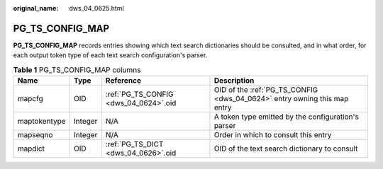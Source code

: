 :original_name: dws_04_0625.html

.. _dws_04_0625:

PG_TS_CONFIG_MAP
================

**PG_TS_CONFIG_MAP** records entries showing which text search dictionaries should be consulted, and in what order, for each output token type of each text search configuration's parser.

.. table:: **Table 1** PG_TS_CONFIG_MAP columns

   +--------------+---------+---------------------------------------+--------------------------------------------------------------------------+
   | Name         | Type    | Reference                             | Description                                                              |
   +==============+=========+=======================================+==========================================================================+
   | mapcfg       | OID     | :ref:`PG_TS_CONFIG <dws_04_0624>`.oid | OID of the :ref:`PG_TS_CONFIG <dws_04_0624>` entry owning this map entry |
   +--------------+---------+---------------------------------------+--------------------------------------------------------------------------+
   | maptokentype | Integer | N/A                                   | A token type emitted by the configuration's parser                       |
   +--------------+---------+---------------------------------------+--------------------------------------------------------------------------+
   | mapseqno     | Integer | N/A                                   | Order in which to consult this entry                                     |
   +--------------+---------+---------------------------------------+--------------------------------------------------------------------------+
   | mapdict      | OID     | :ref:`PG_TS_DICT <dws_04_0626>`.oid   | OID of the text search dictionary to consult                             |
   +--------------+---------+---------------------------------------+--------------------------------------------------------------------------+
